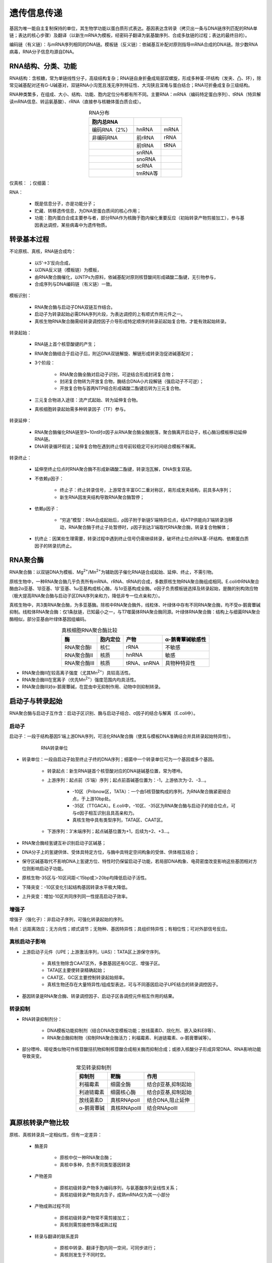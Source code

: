 
######################################
遗传信息传递
######################################

基因为唯一能自主复制保持的单位，其生物学功能以蛋白质形式表达。基因表达含转录（拷贝出一条与DNA链序列匹配的RNA单链；表达的核心步骤）及翻译（以新生mRNA为模板，经密码子翻译为氨基酸序列、合成多肽链的过程；表达的最终目的）。

编码链（有义链）：与mRNA序列相同的DNA链。模板链（反义链）：依碱基互补配对原则指导mRNA合成的DNA链。除少数RNA病毒，RNA分子信息均源自DNA。

RNA结构、分类、功能
======================================

RNA结构：含核糖，常为单链线性分子，高级结构复杂；RNA链自身折叠成局部双螺旋，形成多种茎-环结构（发夹、凸、环），除常见碱基配对还有G-U碱基对，双链RNA小沟宽且浅无序列特征性、大沟狭且深难与蛋白结合；RNA可折叠成复杂三级结构。

RNA种类繁多，在组成、大小、结构、功能、胞内定位分布都有所不同。主要RNA：mRNA（编码特定蛋白序列）、tRNA（特异解读mRNA信息、转运氨基酸）、rRNA（直接参与核糖体蛋白质合成）。

.. list-table:: RNA分布
   :align: center
   :header-rows: 1
   :name: 分子-表-RNA分布

   * - 胞内总RNA
     -
     -
   * - 编码RNA（2%）
     - hnRNA
     - mRNA
   * - 非编码RNA
     - 前rRNA
     - rRNA
   * -
     - 前tRNA
     - tRNA
   * -
     - snRNA
     -
   * -
     - snoRNA
     -
   * -
     - scRNA
     -
   * -
     - tmRNA等
     -

仅真核：  ；仅细菌：

RNA：

    * 既是信息分子，亦是功能分子；
    * 贮藏、转移遗传信息，为DNA至蛋白质间的核心作用；
    * 功能：胞内蛋白合成主要参与者，部分RNA作为核酶于胞内催化重要反应（初始转录产物剪接加工），参与基因表达调控，某些病毒中为遗传物质。

转录基本过程
======================================

不论原核、真核，RNA链合成均：

    * 以5’→3’反向合成，
    * 以DNA反义链（模板链）为模板，
    * 由RNA聚合酶催化，以NTPs为原料，依碱基配对原则核苷酸间形成磷酸二酯键，无引物参与，
    * 合成序列与DNA编码链（有义链）一致。

模板识别：

    * RNA聚合酶与启动子DNA双链互作结合。
    * 启动子为转录起始必需DNA序列片段，为表达调控的上有顺式作用元件之一。
    * 真核生物RNA聚合酶需经转录调控因子介导形成特定顺序的转录前起始复合物，才能有效起始转录。

转录起始：

    * RNA链上首个核苷酸键的产生；
    * RNA聚合酶结合于启动子后，附近DNA双链解旋、解链形成转录泡促进碱基配对；
    * 3个阶段：

        * RNA聚合酶全酶对启动子识别，可逆结合形成封闭复合物；
        * 封闭复合物转为开放复合物，酶结合DNA小片段解链（强启动子不可逆）；
        * 开放复合物与首两NTP结合形成磷酸二酯键后转为三元复合物。

    * 三元复合物进入途径：流产式起始、转为延伸复合物。
    * 真核细胞转录起始需多种转录因子（TF）参与。

转录延伸：

    * RNA聚合酶催化RNA链至9~10nt时σ因子从RNA聚合酶全酶脱落，聚合酶离开启动子，核心酶沿模板移动延伸RNA链。
    * DNA转录循环假说；延伸复合物在遇到终止信号前较稳定可长时间结合模板不解离。

转录终止：

    * 延伸至终止位点时RNA聚合酶不形成新磷酸二酯键，转录泡瓦解，DNA恢复双链。
    * 不依赖ρ因子：

        * 终止子：终止转录信号，上游常含丰富GC二重对称区，易形成发夹结构，前具多A序列；
        * 新生RNA因发夹结构导致RNA聚合酶暂停；

    * 依赖ρ因子：

        * “穷追”模型：RNA合成起始后，ρ因子附于新链5’端特异位点，经ATP供能向3’端转录泡移动，RNA聚合酶于终止子处暂停时，ρ因子到达3’端取代RNA聚合酶，转录复合物解体；

    * 抗终止：因某些生理需要，转录过程中遇到终止信号仍需继续转录，破坏终止位点RNA茎-环结构、依赖蛋白质因子的转录抗终止。

RNA聚合酶
======================================

RNA聚合酶：以双链DNA为模板、Mg\ :sup:`2+`\/Mn\ :sup:`2+`\为辅助因子催化RNA链合成起始、延伸、终止，不需引物。

原核生物中，一种RNA聚合酶几乎负责所有mRNA、rRNA、tRNA的合成，多数原核生物RNA聚合酶组成相同。E.coli中RNA聚合酶由2α亚基、1β亚基、1β’亚基、1ω亚基构成核心酶，与1σ亚基构成全酶。σ因子负责模板链选择及转录起始，是酶的别构效应物（极大提高RNA聚合酶与启动子区DNA序列亲和力，降低非专一位点亲和力）。

真核生物中，共3类RNA聚合酶，为多亚基酶。除核中RNA聚合酶外，线粒体、叶绿体中存有不同RNA聚合酶，均不受α-鹅膏蕈碱抑制。线粒体RNA聚合酶：仅1条肽链，已知最小之一，与T7噬菌体RNA聚合酶同源。叶绿体RNA聚合酶：结构上与细菌RNA聚合酶相似，部分亚基由叶绿体基因组编码。

.. list-table:: 真核细胞RNA聚合酶比较
   :align: center
   :header-rows: 1
   :name: 分子-表-真核细胞RNA聚合酶比较

   * - 酶
     - 胞内定位
     - 产物
     - α-鹅膏蕈碱敏感性
   * - RNA聚合酶Ⅰ
     - 核仁
     - rRNA
     - 不敏感
   * - RNA聚合酶Ⅱ
     - 核质
     - hnRNA
     - 敏感
   * - RNA聚合酶Ⅲ
     - 核质
     - tRNA、snRNA
     - 具物种特异性

* RNA聚合酶Ⅱ在较高离子强度（尤其Mn\ :sup:`2+`\）具较高活性。
* RNA聚合酶Ⅲ在宽离子（优先Mn\ :sup:`2+`\）强度范围内均具活性。
* RNA聚合酶Ⅲ对α-鹅膏蕈碱，在昆虫中无抑制作用、动物中则抑制转录。

启动子与转录起始
======================================

RNA聚合酶与启动子互作含：启动子区识别、酶与启动子结合、σ因子的结合与解离（E.coli中）。

启动子
--------------------------------------

启动子：一段于结构基因5’端上游DNA序列，可活化RNA聚合酶（使其与模板DNA准确结合并具转录起始特异性）。


.. figure:: images/RNATranscriptionUnit.png
   :name: 分子-图-RNA转录单位
   :align: center
   :figwidth: 75%

   RNA转录单位

* 转录单位：一段自启动子始至终止子终的DNA序列；细菌中一个转录单位可为一个基因或多个基因。

    * 转录起点：新生RNA链首个核苷酸对应的DNA链碱基位置，常为嘌呤。
    * 上游序列：起点前（5’端）序列；起点前首碱基位置为：-1，上游依次为-2、-3...。

        * -10区（Pribnow区，TATA）：一个由5核苷酸构成的序列，为RNA聚合酶紧密结合点，于上游10bp处。
        * -35区（TTGACA）。E.coli中，-10区、-35区为RNA聚合酶与启动子的结合位点，可与σ因子相互识别且具高亲和力。
        * 真核生物中具有类型序列，TATA区、CAAT区。

    * 下游序列：3’末端序列；起点碱基位置为+1，后续为+2、+3...。


* RNA聚合酶经氢键互补识别启动子区碱基；
* DNA分子上的氢键供体、受体具特定方位，与酶中具特定空间构象的受体、供体相互结合；
* 保守区碱基取代不影响DNA上氢键方位、特性时仍保留启动子功能，若局部DNA构象、电荷密度改变影响这些基团相对方位则影响启动子功能。



* 原核生物-35区与-10区间距＜15bp或＞20bp均降低启动子活性。
* 下降突变：-10区变化引起结构基因转录水平极大降低。
* 上升突变：增加-10区共同序列同一性提高启动子效率。

增强子
--------------------------------------

增强子（强化子）：非启动子序列，可强化转录起始的序列。

特点：远距离效应；无方向性；顺式调节；无物种、基因特异性；具组织特异性；有相位性；可对外部信号反应。

真核启动子影响
--------------------------------------

* 上游启动子元件（UPE；上游激活序列，UAS）：TATA区上游保守序列。

    * 真核生物除含CAAT区外，多数基因还有GC区、增强子区。
    * TATA区主要使转录精确起始；
    * CAAT区、GC区主要控制转录起始频率。
    * 真核生物还存在大量特异性/组成型表达，可与不同基因启动子UPE结合的转录调控因子。

* 基因转录是RNA聚合酶、转录调控因子、启动子区各调控元件相互作用的结果。

转录抑制
--------------------------------------

* RNA转录抑制剂分：

    * DNA模板功能抑制剂（结合DNA改变模板功能；放线菌素D、烷化剂、嵌入染料EB等）、
    * RNA聚合酶抑制物（抑制RNA聚合酶活力；利福霉素、利迪链霉素、α-鹅膏蕈碱等）。

* 部分嘌呤、嘧啶类似物可作核苷酸拮抗物抑制核苷酸合成相关酶而抑制合成；或掺入核酸分子形成异常DNA、RNA影响功能导致突变。

.. list-table:: 常见转录抑制剂
   :align: center
   :header-rows: 1
   :name: 分子-表-常见转录抑制剂

   * - 抑制剂
     - 靶酶
     - 作用
   * - 利福霉素
     - 细菌全酶
     - 结合β亚基,抑制起始
   * - 利迪链霉素
     - 细菌核心酶
     - 结合β亚基,抑制起始
   * - 放线菌素D
     - 真核RNApolⅠ
     - 结合DNA,阻止延伸
   * - α-鹅膏蕈碱
     - 真核RNApolⅡ
     - 结合RNApolⅡ

真原核转录产物比较
======================================

原核、真核转录具一定相似性，但有一定差异：

    * 酶差异

        * 原核中仅一种RNA聚合酶；
        * 真核中多种，负责不同类型基因转录

    * 产物差异

        * 原核初级转录产物多为编码序列，与氨基酸序列呈线性关系；
        * 真核初级转录产物具内含子，成熟mRNA仅为其一小部分

    * 产物成熟过程不同

        * 原核初级转录产物常不需剪接加工；
        * 真核则需剪接修饰等成熟过程

    * 转录与翻译的联系差异

        * 原核中转录、翻译于胞内同一空间，可同步进行；
        * 真核则发生于不同时空。

.. list-table:: 原核、真核转录比较
   :align: center
   :header-rows: 1
   :name: 分子-表-原核真核转录比较

   * -
     - 原核
     - 真核
   * - 酶
     - 仅一种RNA聚合酶
     - 多种，负责不同类型基因转录
   * - 产物
     - 初级转录产物多为编码序列，与氨基酸序列呈线性关系
     - 初级转录产物具内含子，成熟mRNA仅为其一小部分
   * - 产物成熟
     - 初级转录产物常不需剪接加工
     - 需剪接修饰等成熟过程
   * - 转录与翻译的联系
     - 转录、翻译于胞内同一空间，可同步进行
     - 发生于不同时空

原核mRNA
--------------------------------------

* mRNA半衰期短；
* 以多顺反子形式存在；5’端无帽子结构、3’端无/仅短polA结构。

真核mRNA
--------------------------------------

* 几乎均为单顺反子；
* 5’端具帽子结构（使mRNA免遭核酸酶破坏）；
* 3’端具polA尾。（提高mRNA于基质中稳定性，增强mRNA可翻译能力）

基因：产生一条多肽链或功能RNA所必需的全部核苷酸序列。

真核RNA转录后加工
======================================

mRNA剪接及内含子
--------------------------------------

真核基因多为断裂基因，基因表达过程常伴随RNA剪接，从mRNA前体中切除内含子非编码区、拼接外显子编码区形成成熟mRNA。

RNA剪接（非tRNA）主要有：pre-mRNA剪接、Ⅰ类、Ⅱ类剪接内含子。

内含子边界存相似核苷酸，其在剪接过程进化上保守；内含子剪接异常可引起疾病（地中海贫血）。

DNA转录形成的初级转录产物hnRNA（核内不均一RNA）为mRNA前体，经5’端加帽、3’端加尾、剪接使得外显子连接成连续开放阅读框（ORF），经核孔进入胞质作蛋白合成模板。

.. list-table:: RNA加工与推测功能
   :align: center
   :header-rows: 1
   :name: 分子-表-RNA加工与推测功能

   * - 过程
     - 推测功能
   * - 加帽
     - mRNA向胞质转运、翻译起始
   * - 加尾
     - 转录终止、翻译起始、降解
   * - 剪接
     - 切除内含子
   * - 切割
     - 前体RNA释放成熟tRNA、rRNA分子

RNA序列决定剪接发生位点：mRNA前体内含子5’端边界序列GU、3’端边界序列AG（GU-AG法则）；除边界序列外，内含子部分序列也可参与剪接。

剪接的两步转酯反应：

    #. 第一步为外显子3’端核糖与内含子5’端磷酸间断键；
    #. 第二步为外显子5’端、3’端连接，内含子切除。

剪接多发生于剪接体：许多snRNA与snRNPs参与剪接，两者的复合物称核小核糖核蛋白（snRNP）；

    功能：

    * 识别5’端剪接位点、分支点；
    * 集结两位点；
    * 催化/协助催化剪接、连接。

* 可变剪接：

    * 个体发育、细胞分化时有选择性越过某些外显子、某个剪接点进行变位剪接，产生组织、发育阶段特异性mRNA；
    * 外显子遗漏、外显子延伸、内含子保留等。

* Ⅰ类自剪接内含子：剪接主要为转酯反应，释放线性内含子；原生生物、细菌。
* Ⅱ类自剪接内含子：转酯反应由内含子自身腺苷酸2’-OH作亲核基团，释放环状内含子；真核线粒体、叶绿体rRNA基因。
* Ⅲ类自剪接内含子与Ⅱ类类似，仅边界序列保守性、次级结构不同。

.. list-table:: RNA剪接类型
   :align: center
   :header-rows: 1
   :name: 分子-表-RNA剪接类型

   * - 类型
     - 丰度
     - 机制
     - 催化体
   * - pre-mRNA
     - 常见、多数真核基因
     - 两步转酯、分支点:A
     - 主要剪接体
   * - Ⅰ类
     - 罕见,某些真核胞核rRNA、胞器基因、少数原核基因
     - 两步转酯、分支点:G
     - 核酶
   * - Ⅱ类
     - 罕见,部分胞器及原核基因
     - 类似于pre-mRNA
     - 核酶

tRNA
--------------------------------------

真核tRNA基因具内含子，其内含子：长度、序列无共同性，位于反密码子下游，内含子与外显子间无保守序列。

tRNA分子具高度保守二级结构，真核tRNA前体内含子精确切除信号为其共同二级结构。过程：内含子剪接，3’端添加CCA序列，核苷酸修饰（tRNA稀有核苷酸较多）。

rRNA
--------------------------------------

多数真核rRNA基因无内含子，部分含内含子但不转录。

新生rRNA前体与蛋白结合成核糖体核蛋白前体颗粒，经snoRNA定位由酶切割成熟。

过程：切除5’端非编码序列（成41S） → 切割为32S（含28S、5.8S）、20S（含18S） → 进一步切割为28S、5.8S、18S。

RNA编辑修饰
======================================

RNA编辑：某些RNA，特别是mRNA前体的加工方式（插入、删除、取代），导致DNA所编码的遗传信息改变；机制：位点特异性脱氨基作用、引导RNA指导的尿嘧啶插入或删除。

哺乳动物载脂蛋白mRNA编辑，在肝、肠中合成的mRNA不同，肠（较短）中mRNA末位密码子突变为终止密码子但其余序列于肝中无异。

RNA编辑的生物学意义：校正作用、调控翻译、扩充遗传信息。

RNA再编码：RNA编码、读码方式的改变；mRNA在某些情况下不以固定方式翻译，改变原编码信息以不同方式翻译。

除RNA编辑外，特别是前体rRNA、tRNA具特异性化学修饰；甲基化、去氨基化、硫代、碱基同分异构、二价键饱和。

核酶：一类具催化功能的RNA，通过催化靶位点RNA链磷酸二酯键断裂，特异性剪切底物RNA分子阻断基因表达；剪切型核酶、剪接型核酶。

密码子、tRNA及核糖体
======================================

密码子
--------------------------------------

密码子（三联子密码）：mRNA上每3给核苷酸翻译成蛋白质多肽链上一个氨基酸，即此3给核苷酸。翻译从起始密码子AUG开始，沿mRNA5’→3’连续阅读，至终止密码子。

密码子的破译：均聚物、随机共聚物及特定序列共聚物为模板指导多肽合成；核糖体结合技术

密码子性质：

    * 连续性（密码子间无间断、重叠；起始密码子决定后续密码子位置）；
    * 简并性表 9 6（一种以上密码子编码同一氨基酸；同义密码子：编码同一氨基酸的密码子）；
    * 通用性（遗传密码在物种间均通用）及特殊性（少部分生物、线粒体中编码有所不同；支原体UAG-Trp）；
    * 摆动性表 9 7（tRNA反密码子与mRNA密码子识别时，密码子末碱基具一定自由度）。

.. list-table:: 密码子及其对应氨基酸
   :align: center
   :header-rows: 1
   :name: 分子-表-密码子及其对应氨基酸

   * - 5’端
     - 中
     - 间
     - 核苷
     - 酸
     - 3’端
   * -
     - U
     - C
     - A
     - G
     -
   * - U
     - Phe
     - Ser
     - Tyr
     - Cys
     - U
   * -
     - Phe
     - Ser
     - Tyr
     - Cys
     - C
   * -
     - Leu
     - Ser
     - **Stop**
     - **Stop**
     - A
   * -
     - Leu
     - Ser
     - **Stop**
     - Trp
     - G
   * - C
     - Leu
     - Pro
     - His
     - Arg
     - U
   * -
     - Leu
     - Pro
     - His
     - Arg
     - C
   * -
     - Leu
     - Pro
     - Gln
     - Arg
     - A
   * -
     - Leu
     - Pro
     - Gln
     - Arg
     - G
   * - A
     - Ile
     - Thr
     - Asn
     - Ser
     - U
   * -
     - Ile
     - Thr
     - Asn
     - Ser
     - C
   * -
     - Ile
     - Thr
     - Lys
     - Arg
     - A
   * -
     - Met
     - Thr
     - Lys
     - Arg
     - G
   * - G
     - Val
     - Ala
     - Asp
     - Gly
     - U
   * -
     - Val
     - Ala
     - Asp
     - Gly
     - C
   * -
     - Val
     - Ala
     - Glu
     - Gly
     - A
   * -
     - Val
     - Ala
     - Glu
     - Gly
     - G

* 终止密码子：

    * UAA（赭石密码，ochre）、UAG（琥珀密码，amber）、UGA（蛋白石密码，opal）不能与tRNA反密码子配对，但可由终止因子/释放因子识别而终止肽链合成；
    * 细菌中，UAA频率最高，UGA次之，UAG最低，或因UAG出错可能较大。

* 通常编码某一氨基酸密码子越多则该氨基酸于蛋白质中出现频率越高；Arg例外，因真核CG双联子频率较低。

.. list-table:: 反密码子与密码子间配对摆动
   :align: center
   :name: 分子-表-反密码子与密码子间配对摆动

   * - 反密码子
     - 首位为C或A
     - 仅识别1种密码子
   * - 反密码子
     - X-Y-C
     - X-Y-A
   * - 密码子
     - Y-X-G
     - Y-X-U
   * - 反密码子
     - 首位为U或G
     - 可识别2种密码子
   * - 反密码子
     - X-Y-U
     - X-Y-G
   * - 密码子
     - Y-X-A/G
     - Y-X-C/U
   * - 反密码子
     - 首位为I
     - 可识别3种密码子
   * - 反密码子
     - X-Y-I
     -
   * - 密码子
     - Y-X-A/U/C
     -

密码子：5’→3’；反密码子：3’→5’

tRNA反密码子是经反向配对与mRNA密码子相互作用。

.. figure:: images/tRNAmRNApair.png
   :name: 分子-图-tRNA与mRNA配对
   :align: center
   :figwidth: 45%

   tRNA与mRNA配对

tRNA
--------------------------------------

tRNA的共同特征：存在经特殊修饰碱基、3’端均以CCA-OH结束（氨基酸结合位点）。

tRNA二级结构呈三叶草形 :numref:`分子-图-tRNA二级结构` ：

    * 受体臂（结合氨基酸，CCA序列）、TψC臂、反密码子臂、D臂（存在17:1、20:1、20:2可变位点）；
    * tRNA最大变化于多余臂，一类仅3~5nt，一类则更多核苷酸。

.. figure:: images/tRNAStructure.png
   :name: 分子-图-tRNA二级结构
   :align: center
   :figwidth: 45%

   tRNA二级结构

tRNA稀有碱基含量丰富，多分布于非配对区；特别在反密码子3’端且多为嘌呤核苷酸，维持反密码子环稳定、密码子与反密码子间配对。

tRNA三级结构呈L形由氢键维持，与氨酰-tRNA核酶对其识别有关。tRNA的性质由反密码子决定而非所携带的氨基酸。翻译时，起识别作用的是tRNA而非氨基酸。

* tRNA分：

    * 起始tRNA：一类特异识别mRNA起始密码子的tRNA；原核携带fMet，真核携带Met；
    * 延伸tRNA；
    * 同工tRNA：代表相同氨基酸的tRNA；
    * 校正tRNA：无义突变、错义突变后经反密码子区改变而转运正常的氨基酸；某一校正基因的效率即取决于反密码子与密码子的亲和力，也取决于其在胞中的浓度即竞争中的参数。

* 无义突变：某个非终止密码子突变为终止密码子使得肽链合成提前终止，合成无功能、无意义的肽链。
* 错义突变：结构基因中某个核苷酸变化使得一种氨基酸的密码变为另一种氨基酸的密码。

氨酰-tRNA合成：由氨酰-tRNA合酶催化，此酶对氨基酸、tRNA具高度专一性。反应：氨基酸 + tRNA + ATP → 氨酰-tRNA + AMP + Pi。

核糖体
--------------------------------------

核糖体含两个亚基（大亚基、小亚基）及rRNA；大小以沉降速率衡量；

    * 原核中为70S：50S+30S，
    * 真核为80S：60S+40S。
    * 小亚基负责mRNA序列特异性识别；
    * 大亚基负责携带氨基酸、肽键形成、氨酰/肽酰-tRNA结合等。

核糖体上具多个活性中心（核糖体蛋白，RP），分离后不具催化活性，即核糖体为多酶集合体；核糖体蛋白突变能调节p53活性影响疾病、肿瘤发生。

rRNA：

    * 5SrRNA：具两高度保守区域，分别识别tRNA、50S亚基，
    * 16SrRNA：与mRNA、50S亚基、P位及A位tRNA直接作用，
    * 23SrRNA：存在与tRNAMet互补片段，
    * 5.8SrRNA：真核大亚基特有，含修饰碱基；含原核5SrRNA部分保守序列识别tRNA，
    * 18SrRNA，
    * 28SrRNA。

核糖体上具3个tRNA结合位点：

    * A位点：新氨酰-tRNA结合位点，
    * P位点：肽酰-tRNA结合位点，
    * E位点：tRNA释放位点。
    * tRNA的氨酰末端于大亚基，其反密码子于小亚基处，使得每一tRNA结合位点横跨两亚基于交界处。

翻译基本过程
======================================

蛋白质是基因表达终产物，涉及

    * 翻译起始：核糖体与mRNA结合后与氨酰-tRNA形成起始复合物、
    * 肽链延伸：核糖体沿mRNA5’→3’移动，肽链N端→C端合成；速度最快、
    * 肽链终止及释放等过程：核糖体从mRNA解离。

核糖体是蛋白质合成的场所，mRNA是蛋白质合成的模板，tRNA为模板与氨基酸间接合体。

合成各阶段还需各种蛋白质、酶及其它生物大分子，亦是需能反应。

真核胞内合成的mRNA只有经运输至胞质才能翻译合成蛋白质。

翻译：指将mRNA链上核苷酸从一特定起始点开始，以每3个核苷酸代表1氨基酸的原则合成多肽类的过程。

氨基酸活化
--------------------------------------

氨基酸需经氨酰-tRNA合成酶作用生成活化氨基酸：氨酰-tRNA。至少存在20种以上具氨基酸专一性的氨酰-tRNA合成酶，同一氨酰-tRNA合成酶可把相同氨基酸加至两个或多个带不同反密码子的tRNA上。tRNA与相应氨基酸结合是蛋白质合成的关键步骤，携带准确氨基酸的tRNA是多肽合成准确性的保证。

* 细菌起始氨基酸为甲酰甲硫氨酸：fMet-tRNAfMet。
* 真核生物起始氨基酸为甲硫氨酸：Met-tRNAiMet；
* 普通的Met-tRNAMet仅用于肽链延伸。

翻译
--------------------------------------

#. 起始

    * 原核：小亚基+mRNA+fMet-tRNAfMet+大亚基。mRNA上具富嘌呤区（SD序列），与30S亚基rRNA识别互补。除fMet-tRNAfMet与P位点结合外其余tRNA均需经A位点到达P位点。

    * 真核：小亚基+Met-tRNAMet+mRNA+大亚基。帽子结构促进起始反应，稳定mRNA与40S亚基结合。

#. 延伸

    * 延伸每增加一个氨基酸经一个周期，含：氨酰-tRNA与核糖体结合、肽键生成、移位。
    * 氨酰-tRNA在延伸因子、GTP作用形成复合物结合于核糖体A位点。
    * 肽基转移酶催化下A位点的氨酰-tRNA上氨基酸转移至P位点与前一氨酰-tRNA上氨基酸生成肽键，前一tRNA脱离P位点。
    * 核糖体前移一个密码子，由另一GTP供能；肽酰-tRNA进入P位点，前一tRNA进入E位点。
    * 原核、真核每增加一氨基酸分别需EF-Tu/Ts/G、EF-1/2及消耗2GTP。

#. 终止

    * 终止密码子进入A位点时，无对应氨酰-tRNA，由释放因子（RF，GTP酶活性）识别结合，水解P位点肽链与tRNA间二酯键。

        * Ⅰ类释放因子：识别终止密码子，释放肽链。
        * Ⅱ类释放因子：肽链释放后刺激Ⅰ类释放因子解离。

    * 核糖体循环：蛋白质翻译为循环过程，涉及大小亚基及mRNA、tRNA结合解离。多核糖体：结合多个核糖体的mRNA。

前体加工、折叠
--------------------------------------

* N端fMet或Met切除（原核、真核N端Met常于肽链合成完前切除）；
* 二硫键形成；
* 特定氨基酸修饰（磷酸化、糖基化、甲基化、乙酰化、泛素化、羟基化）；
* 切除非功能片段。

新生肽链正确折叠成动力学、热力学稳定的三维构象而表现生物学活性、功能。

分子伴侣：可在胞内辅助新生肽链正确折叠的蛋白质，一类无序列相关性但具共同功能的保守蛋白质，在胞内协助其它多肽正确折叠、组装、运转、降解，分子伴侣本身不参与最终产物形成；含热休克蛋白（应激反应性蛋白），伴侣素。

蛋白合成抑制剂
--------------------------------------

.. list-table:: 常见蛋白合成抑制剂
   :align: center
   :header-rows: 1
   :name: 分子-表-常见蛋白合成抑制剂

   * - 抑制剂
     - 细胞
     - 位点
     - 效果
   * - 氯霉素
     - 原核
     - 50S亚基肽酰转移酶中心
     - 阻断肽酰转移反应
   * - 四环素
     - 原核
     - 30S亚基A位点
     - 抑制氨酰-tRNA结合A位点
   * - 潮霉素
     - 原,真
     - 30S亚基A位点附近
     - 阻挠A位点tRNA移位至P位点
   * - 嘌呤霉素
     - 原,真
     - 大亚基肽酰转移酶中心
     - 链终止子
   * - 红霉素
     - 原核
     - 50S亚基多肽出口
     - 阻遏翻译
   * - 青霉素
     - 原核
     - 肽葡聚糖转肽酶
     - 抑制细菌胞壁合成
   * - 链霉素
     - 原,真
     - 30S亚基
     - 干扰氨酰-tRNA与核糖体结合,mRNA错读
   * - 卡那霉素
     - 原核
     - 30S亚基
     - 干扰氨酰-tRNA与核糖体结合
   * - 白喉毒素
     - 真核
     - 修饰EF-Tu
     - 抑制EF-Tu
   * - 放线菌酮
     - 真核
     - 60S亚基肽酰转移酶中心
     - 抑制肽基转移酶活性
   * - 蓖麻毒素
     - 原,真
     - 60S亚基肽酰转移酶中心
     - 阻扰翻译因子GTP酶活性

蛋白转运、修饰及降解
======================================

翻译转运同步机制：蛋白质合成和转运同时发生。翻译后转运机制：蛋白质从核糖体释放后才发生转运。

.. list-table:: 主要蛋白质转运机制
   :align: center
   :header-rows: 1
   :name: 分子-表-主要蛋白质转运机制

   * - 性质
     - 机制
     - 类型
   * - 分泌
     - 结合核糖体合成，翻译转运同步机制
     - 免疫球蛋白、酶等
   * - 胞器发育
     - 游离核糖体合成，翻译后转运机制
     - 各胞器蛋白质
   * - 膜形成
     - 翻译转运同步机制、翻译后转运机制
     - 各膜中蛋白质

翻译转运同步机制
--------------------------------------

信号肽假说：

    * 蛋白质跨膜转运信号由mRNA编码；
    * 起始密码子后一段编码疏水性氨基酸序列（信号肽）的RNA区域；
    * 信号序列经结合核糖体合成后与膜上特定受体互作形成通道，使得多肽延长时穿膜。

信号肽特点：

    * 13~36残基；常带10~15疏水氨基酸；
    * N端常有1个/多个正电氨基酸；
    * C端近酶切位点常具极性氨基酸，酶切位点附近氨基酸侧链很短。
    * 完整信号肽是转运的必要条件，仅信号肽不足以保证转运发生，信号肽切除非转运必需，非所有蛋白质都具可降解信号肽。
    * 信号识别颗粒（SRP）、停靠蛋白（DP，SRP受体）介导蛋白质跨膜转运。

翻译后转运机制
--------------------------------------

#. 线粒体蛋白质跨膜转运

    * 线粒体蛋白质合成后转运：

        * 常以前体形式存在，由成熟蛋白、N端前导肽组成，过膜时前导肽水解释放成熟蛋白；
        * 跨线粒体内膜转运耗能；
        * 跨膜时与分子伴侣结合。

#. 叶绿体蛋白质跨膜转运

    * 叶绿体定位信号肽常具两部分：是否进入叶绿体基质、是否进入类囊体。
    * 活性水解酶位于叶绿体基质内（翻译后转运指标之一）；叶绿体膜可特异结合叶绿体蛋白前体；叶绿体蛋白前体可降解序列具种类差异。

#. 前导肽作用及性质

    * 具前导肽的线粒体蛋白前体可跨膜转运至线粒体。
    * 前导肽特性：

        * 正点碱性氨基酸（Arg）含量较丰富（牵引蛋白质过膜）；
        * 缺少负电酸性氨基酸；
        * 羟基氨基酸（Ser）含量较高；
        * 具形成两亲α-螺旋结构能力。

核定位蛋白转运机制
--------------------------------------

核孔是真核细胞细胞核与核外双向转运的分子通道。核膜上核孔复合体（NPC）是核内外物质交换的主要通道。

相对分子量较大的出入核蛋白质需带特殊序列：核定位信号（NLS）、出核信号（NES），才可被核转运蛋白识别。

入核信号与导肽区别：含水核孔通道鉴别；入核信号为蛋白质永久性部分不被切除，可反复利用，利于分裂后核蛋白重新入核。

核糖体蛋白均先于胞质中合成，运至核内于核仁中装配为大小亚基后转运至胞质发挥功能。

泛素化与类泛素修饰
--------------------------------------

E.coli中蛋白质降解经依赖ATP蛋白酶（Lon）实现，2ATP/肽键。

真核生物蛋白质降解主要依赖泛素（一类低相对分子量蛋白质，序列高度保守）。

* 泛素化：

    * 泛素分子在泛素激活酶、结合酶、连接酶等作用下对靶蛋白进行特异性修饰的过程（泛素C端Gly经酰胺键与底物蛋白Lysε氨基结合；一个位点可结合单个或多个泛素分子）。
    * 部分泛素化修饰可参与多种生物功能调控，蛋白质定位、代谢、调节等及细胞周期、凋亡、分化、转移、基因表达、转录调节、信号传递、损伤修复等等。

* SUMO化修饰：

    * 与泛素化修饰类似，小泛素化修饰，修饰物为泛素类蛋白家族成员；
    * 阻碍泛素化对底物蛋白的共价修饰，提高底物蛋白稳定性。

* NEDD修饰：

    * NEDD8一类泛素蛋白修饰分子，参与蛋白质翻译后修饰；
    * 修饰不引起蛋白质降解，而调节蛋白质功能。

* Lys残基还可发生乙酰化、甲基化等，在不同生理条件下，蛋白质同一Lys残基上发生不同修饰可能用以满足不同生理需求。

一级结构对蛋白稳定性影响
--------------------------------------

.. list-table:: N端残基与蛋白质半衰期关系
   :align: center
   :header-rows: 1
   :name: 分子-表-N端残基与蛋白质半衰期关系

   * -
     - N端残基
     - 半衰期
   * - 稳定型残基
     -
     -
   * -
     - Met、Gly、Ala、Ser、Thr、Val
     - ＞20h
   * - 不稳定型残基
     -
     -
   * -
     - Ile、Gln
     - ~30min
   * -
     - Tyr、Glu
     - ~10min
   * -
     - Pro
     - ~7min
   * -
     - Leu、Phe、Asn、Lys
     - ~3min
   * -
     - Arg
     - ~2min

